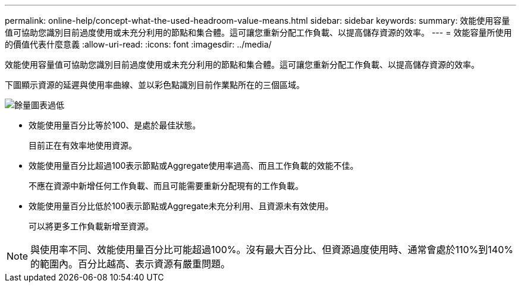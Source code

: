 ---
permalink: online-help/concept-what-the-used-headroom-value-means.html 
sidebar: sidebar 
keywords:  
summary: 效能使用容量值可協助您識別目前過度使用或未充分利用的節點和集合體。這可讓您重新分配工作負載、以提高儲存資源的效率。 
---
= 效能容量所使用的價值代表什麼意義
:allow-uri-read: 
:icons: font
:imagesdir: ../media/


[role="lead"]
效能使用容量值可協助您識別目前過度使用或未充分利用的節點和集合體。這可讓您重新分配工作負載、以提高儲存資源的效率。

下圖顯示資源的延遲與使用率曲線、並以彩色點識別目前作業點所在的三個區域。

image::../media/headroom-chart-over-under.gif[餘量圖表過低]

* 效能使用量百分比等於100、是處於最佳狀態。
+
目前正在有效率地使用資源。

* 效能使用量百分比超過100表示節點或Aggregate使用率過高、而且工作負載的效能不佳。
+
不應在資源中新增任何工作負載、而且可能需要重新分配現有的工作負載。

* 效能使用量百分比低於100表示節點或Aggregate未充分利用、且資源未有效使用。
+
可以將更多工作負載新增至資源。



[NOTE]
====
與使用率不同、效能使用量百分比可能超過100%。沒有最大百分比、但資源過度使用時、通常會處於110%到140%的範圍內。百分比越高、表示資源有嚴重問題。

====